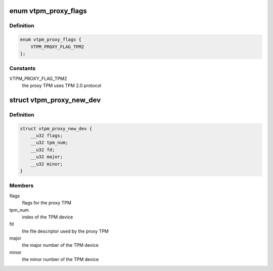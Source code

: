 .. -*- coding: utf-8; mode: rst -*-
.. src-file: include/uapi/linux/vtpm_proxy.h

.. _`vtpm_proxy_flags`:

enum vtpm_proxy_flags
=====================

.. c:type:: enum vtpm_proxy_flags

    flags for the proxy TPM

.. _`vtpm_proxy_flags.definition`:

Definition
----------

.. code-block:: c

    enum vtpm_proxy_flags {
        VTPM_PROXY_FLAG_TPM2
    };

.. _`vtpm_proxy_flags.constants`:

Constants
---------

VTPM_PROXY_FLAG_TPM2
    the proxy TPM uses TPM 2.0 protocol

.. _`vtpm_proxy_new_dev`:

struct vtpm_proxy_new_dev
=========================

.. c:type:: struct vtpm_proxy_new_dev

    parameter structure for the \ ``VTPM_PROXY_IOC_NEW_DEV``\  ioctl

.. _`vtpm_proxy_new_dev.definition`:

Definition
----------

.. code-block:: c

    struct vtpm_proxy_new_dev {
        __u32 flags;
        __u32 tpm_num;
        __u32 fd;
        __u32 major;
        __u32 minor;
    }

.. _`vtpm_proxy_new_dev.members`:

Members
-------

flags
    flags for the proxy TPM

tpm_num
    index of the TPM device

fd
    the file descriptor used by the proxy TPM

major
    the major number of the TPM device

minor
    the minor number of the TPM device

.. This file was automatic generated / don't edit.

